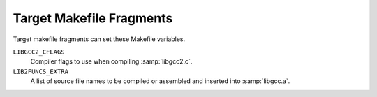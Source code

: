 ..
  Copyright 1988-2022 Free Software Foundation, Inc.
  This is part of the GCC manual.
  For copying conditions, see the GPL license file

.. _target-fragment:

Target Makefile Fragments
*************************

.. index:: target makefile fragment

.. index:: t-target

Target makefile fragments can set these Makefile variables.

.. index:: LIBGCC2_CFLAGS

``LIBGCC2_CFLAGS``
  Compiler flags to use when compiling :samp:`libgcc2.c`.

  .. index:: LIB2FUNCS_EXTRA

``LIB2FUNCS_EXTRA``
  A list of source file names to be compiled or assembled and inserted
  into :samp:`libgcc.a`.

  .. index:: CRTSTUFF_T_CFLAGS

.. envvar:: CRTSTUFF_T_CFLAGS

  Special flags used when compiling :samp:`crtstuff.c`.
  See :ref:`initialization`.

.. envvar:: CRTSTUFF_T_CFLAGS_S

  Special flags used when compiling :samp:`crtstuff.c` for shared
  linking.  Used if you use :samp:`crtbeginS.o` and :samp:`crtendS.o`
  in ``EXTRA-PARTS``.
  See :ref:`initialization`.

.. envvar:: MULTILIB_OPTIONS

  For some targets, invoking GCC in different ways produces objects
  that cannot be linked together.  For example, for some targets GCC
  produces both big and little endian code.  For these targets, you must
  arrange for multiple versions of :samp:`libgcc.a` to be compiled, one for
  each set of incompatible options.  When GCC invokes the linker, it
  arranges to link in the right version of :samp:`libgcc.a`, based on
  the command line options used.

  The ``MULTILIB_OPTIONS`` macro lists the set of options for which
  special versions of :samp:`libgcc.a` must be built.  Write options that
  are mutually incompatible side by side, separated by a slash.  Write
  options that may be used together separated by a space.  The build
  procedure will build all combinations of compatible options.

  For example, if you set ``MULTILIB_OPTIONS`` to :samp:`m68000/m68020
  msoft-float`, :samp:`Makefile` will build special versions of
  :samp:`libgcc.a` using the following sets of options:  :option:`-m68000`,
  :option:`-m68020`, :option:`-msoft-float`, :samp:`-m68000 -msoft-float`, and
  :samp:`-m68020 -msoft-float`.

.. envvar:: MULTILIB_DIRNAMES

  If ``MULTILIB_OPTIONS`` is used, this variable specifies the
  directory names that should be used to hold the various libraries.
  Write one element in ``MULTILIB_DIRNAMES`` for each element in
  ``MULTILIB_OPTIONS``.  If ``MULTILIB_DIRNAMES`` is not used, the
  default value will be ``MULTILIB_OPTIONS``, with all slashes treated
  as spaces.

  ``MULTILIB_DIRNAMES`` describes the multilib directories using GCC
  conventions and is applied to directories that are part of the GCC
  installation.  When multilib-enabled, the compiler will add a
  subdirectory of the form :samp:`{prefix}` / :samp:`{multilib}` before each
  directory in the search path for libraries and crt files.

  For example, if ``MULTILIB_OPTIONS`` is set to :samp:`m68000/m68020
  msoft-float`, then the default value of ``MULTILIB_DIRNAMES`` is
  :samp:`m68000 m68020 msoft-float`.  You may specify a different value if
  you desire a different set of directory names.

.. envvar:: MULTILIB_MATCHES

  Sometimes the same option may be written in two different ways.  If an
  option is listed in ``MULTILIB_OPTIONS``, GCC needs to know about
  any synonyms.  In that case, set ``MULTILIB_MATCHES`` to a list of
  items of the form :samp:`option=option` to describe all relevant
  synonyms.  For example, :samp:`m68000=mc68000 m68020=mc68020`.

.. envvar:: MULTILIB_EXCEPTIONS

  Sometimes when there are multiple sets of ``MULTILIB_OPTIONS`` being
  specified, there are combinations that should not be built.  In that
  case, set ``MULTILIB_EXCEPTIONS`` to be all of the switch exceptions
  in shell case syntax that should not be built.

  For example the ARM processor cannot execute both hardware floating
  point instructions and the reduced size THUMB instructions at the same
  time, so there is no need to build libraries with both of these
  options enabled.  Therefore ``MULTILIB_EXCEPTIONS`` is set to:

  .. code-block:: c++

    *mthumb/*mhard-float*

.. envvar:: MULTILIB_REQUIRED

  Sometimes when there are only a few combinations are required, it would
  be a big effort to come up with a ``MULTILIB_EXCEPTIONS`` list to
  cover all undesired ones.  In such a case, just listing all the required
  combinations in ``MULTILIB_REQUIRED`` would be more straightforward.

  The way to specify the entries in ``MULTILIB_REQUIRED`` is same with
  the way used for ``MULTILIB_EXCEPTIONS``, only this time what are
  required will be specified.  Suppose there are multiple sets of
  ``MULTILIB_OPTIONS`` and only two combinations are required, one
  for ARMv7-M and one for ARMv7-R with hard floating-point ABI and FPU, the
  ``MULTILIB_REQUIRED`` can be set to:

  .. code-block:: c++

    MULTILIB_REQUIRED =  mthumb/march=armv7-m
    MULTILIB_REQUIRED += march=armv7-r/mfloat-abi=hard/mfpu=vfpv3-d16

  The ``MULTILIB_REQUIRED`` can be used together with
  ``MULTILIB_EXCEPTIONS``.  The option combinations generated from
  ``MULTILIB_OPTIONS`` will be filtered by ``MULTILIB_EXCEPTIONS``
  and then by ``MULTILIB_REQUIRED``.

.. envvar:: MULTILIB_REUSE

  Sometimes it is desirable to reuse one existing multilib for different
  sets of options.  Such kind of reuse can minimize the number of multilib
  variants.  And for some targets it is better to reuse an existing multilib
  than to fall back to default multilib when there is no corresponding multilib.
  This can be done by adding reuse rules to ``MULTILIB_REUSE``.

  A reuse rule is comprised of two parts connected by equality sign.  The left
  part is the option set used to build multilib and the right part is the option
  set that will reuse this multilib.  Both parts should only use options
  specified in ``MULTILIB_OPTIONS`` and the equality signs found in options
  name should be replaced with periods.  An explicit period in the rule can be
  escaped by preceding it with a backslash.  The order of options in the left
  part matters and should be same with those specified in
  ``MULTILIB_REQUIRED`` or aligned with the order in ``MULTILIB_OPTIONS``.
  There is no such limitation for options in the right part as we don't build
  multilib from them.

  ``MULTILIB_REUSE`` is different from ``MULTILIB_MATCHES`` in that it
  sets up relations between two option sets rather than two options.  Here is an
  example to demo how we reuse libraries built in Thumb mode for applications built
  in ARM mode:

  .. code-block:: c++

    MULTILIB_REUSE = mthumb/march.armv7-r=marm/march.armv7-r

  Before the advent of ``MULTILIB_REUSE``, GCC select multilib by comparing command
  line options with options used to build multilib.  The ``MULTILIB_REUSE`` is
  complementary to that way.  Only when the original comparison matches nothing it will
  work to see if it is OK to reuse some existing multilib.

.. envvar:: MULTILIB_EXTRA_OPTS

  Sometimes it is desirable that when building multiple versions of
  :samp:`libgcc.a` certain options should always be passed on to the
  compiler.  In that case, set ``MULTILIB_EXTRA_OPTS`` to be the list
  of options to be used for all builds.  If you set this, you should
  probably set ``CRTSTUFF_T_CFLAGS`` to a dash followed by it.

.. envvar:: MULTILIB_OSDIRNAMES

  If ``MULTILIB_OPTIONS`` is used, this variable specifies 
  a list of subdirectory names, that are used to modify the search
  path depending on the chosen multilib.  Unlike ``MULTILIB_DIRNAMES``,
  ``MULTILIB_OSDIRNAMES`` describes the multilib directories using
  operating systems conventions, and is applied to the directories such as
  ``lib`` or those in the :envvar:`LIBRARY_PATH` environment variable.
  The format is either the same as of
  ``MULTILIB_DIRNAMES``, or a set of mappings.  When it is the same
  as ``MULTILIB_DIRNAMES``, it describes the multilib directories
  using operating system conventions, rather than GCC conventions.  When it is a set
  of mappings of the form :samp:`{gccdir}` = :samp:`{osdir}`, the left side gives
  the GCC convention and the right gives the equivalent OS defined
  location.  If the :samp:`{osdir}` part begins with a :samp:`!`,
  GCC will not search in the non-multilib directory and use
  exclusively the multilib directory.  Otherwise, the compiler will
  examine the search path for libraries and crt files twice; the first
  time it will add :samp:`{multilib}` to each directory in the search path,
  the second it will not.

  For configurations that support both multilib and multiarch,
  ``MULTILIB_OSDIRNAMES`` also encodes the multiarch name, thus
  subsuming ``MULTIARCH_DIRNAME``.  The multiarch name is appended to
  each directory name, separated by a colon (e.g.
  :samp:`../lib32:i386-linux-gnu`).

  Each multiarch subdirectory will be searched before the corresponding OS
  multilib directory, for example :samp:`/lib/i386-linux-gnu` before
  :samp:`/lib/../lib32`.  The multiarch name will also be used to modify the
  system header search path, as explained for ``MULTIARCH_DIRNAME``.

.. envvar:: MULTIARCH_DIRNAME

  This variable specifies the multiarch name for configurations that are
  multiarch-enabled but not multilibbed configurations.

  The multiarch name is used to augment the search path for libraries, crt
  files and system header files with additional locations.  The compiler
  will add a multiarch subdirectory of the form
  :samp:`{prefix}` / :samp:`{multiarch}` before each directory in the library and
  crt search path.  It will also add two directories
  ``LOCAL_INCLUDE_DIR`` / :samp:`{multiarch}` and
  ``NATIVE_SYSTEM_HEADER_DIR`` / :samp:`{multiarch}`) to the system header
  search path, respectively before ``LOCAL_INCLUDE_DIR`` and
  ``NATIVE_SYSTEM_HEADER_DIR``.

  ``MULTIARCH_DIRNAME`` is not used for configurations that support
  both multilib and multiarch.  In that case, multiarch names are encoded
  in ``MULTILIB_OSDIRNAMES`` instead.

  More documentation about multiarch can be found at
  https://wiki.debian.org/Multiarch.

.. envvar:: SPECS

  Unfortunately, setting ``MULTILIB_EXTRA_OPTS`` is not enough, since
  it does not affect the build of target libraries, at least not the
  build of the default multilib.  One possible work-around is to use
  ``DRIVER_SELF_SPECS`` to bring options from the :samp:`specs` file
  as if they had been passed in the compiler driver command line.
  However, you don't want to be adding these options after the toolchain
  is installed, so you can instead tweak the :samp:`specs` file that will
  be used during the toolchain build, while you still install the
  original, built-in :samp:`specs`.  The trick is to set ``SPECS`` to
  some other filename (say :samp:`specs.install`), that will then be
  created out of the built-in specs, and introduce a :samp:`Makefile`
  rule to generate the :samp:`specs` file that's going to be used at
  build time out of your :samp:`specs.install`.

.. envvar:: T_CFLAGS

  These are extra flags to pass to the C compiler.  They are used both
  when building GCC, and when compiling things with the just-built GCC.
  This variable is deprecated and should not be used.

